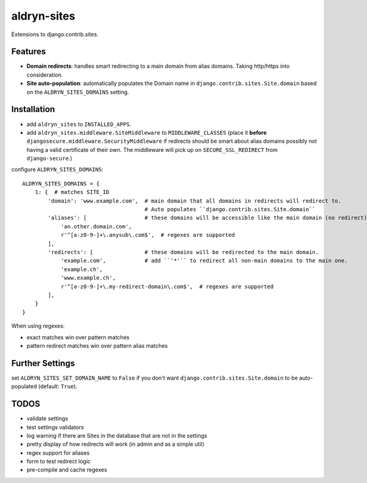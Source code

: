 aldryn-sites
============

.. image:: https://travis-ci.org/aldryn/aldryn-sites.svg?branch=develop
    :target: https://travis-ci.org/aldryn/aldryn-sites

.. image:: https://img.shields.io/coveralls/aldryn/aldryn-sites.svg
  :target: https://coveralls.io/r/aldryn/aldryn-sites

Extensions to django.contrib.sites.

Features
--------

* **Domain redirects**: handles smart redirecting to a main domain from alias domains.
  Taking http/https into consideration.

* **Site auto-population**: automatically populates the Domain name in ``django.contrib.sites.Site.domain`` based
  on the ``ALDRYN_SITES_DOMAINS`` setting.


Installation
------------


* add ``aldryn_sites`` to ``INSTALLED_APPS``.

* add ``aldryn_sites.middleware.SiteMiddleware`` to ``MIDDLEWARE_CLASSES``
  (place it **before** ``djangosecure.middleware.SecurityMiddleware`` if redirects should be smart about alias domains
  possibly not having a valid certificate of their own. The middleware will pick up on ``SECURE_SSL_REDIRECT`` from
  ``django-secure``.)
  
configure ``ALDRYN_SITES_DOMAINS``::

    ALDRYN_SITES_DOMAINS = {
        1: {  # matches SITE_ID
            'domain': 'www.example.com',  # main domain that all domains in redirects will redirect to.
                                          # Auto populates ``django.contrib.sites.Site.domain``
            'aliases': [                  # these domains will be accessible like the main domain (no redirect).
                'an.other.domain.com',
                r'^[a-z0-9-]+\.anysub\.com$',  # regexes are supported
            ],
            'redirects': [                # these domains will be redirected to the main domain.
                'example.com',            # add ``'*'`` to redirect all non-main domains to the main one.
                'example.ch',
                'www.example.ch',
                r'^[a-z0-9-]+\.my-redirect-domain\.com$',  # regexes are supported
            ],
        }
    }

When using regexes:

* exact matches win over pattern matches
* pattern redirect matches win over pattern alias matches


Further Settings
----------------

set ``ALDRYN_SITES_SET_DOMAIN_NAME`` to ``False`` if you don't want ``django.contrib.sites.Site.domain`` to be
auto-populated (default: ``True``).


TODOS
-----

* validate settings
* test settings validators
* log warning if there are Sites in the database that are not in the settings
* pretty display of how redirects will work (in admin and as a simple util)
* regex support for aliases
* form to test redirect logic
* pre-compile and cache regexes
